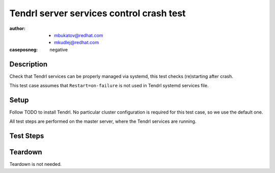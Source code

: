 Tendrl server services control crash test
*****************************************

:author: - mbukatov@redhat.com
         - mkudlej@redhat.com
:caseposneg: negative

Description
===========

Check that Tendrl services can be properly managed via systemd, this test
checks (re)starting after crash.

This test case assumes that ``Restart=on-failure`` is not used in Tendrl
systemd services file.

Setup
=====

Follow TODO to install Tendrl. No particular
cluster configuration is required for this test case, so we use the default
one.

All test steps are performed on the master server, where the Tendrl services
are running.

Test Steps
==========

.. test_action::
   :step:
       Make sure that Tendrl services are running::

           # systemctl start tendrl-performance-monitoring
           # systemctl start tendrp-apid
           # systemctl status tendrl-performance-monitoring
           # systemctl status tendrp-apid
   :result:
       Status of services is shown as running without any problems reported.

.. test_action::
   :step:
       Manually kill Tendrl process. Use PID of ``/usr/bin/puma`` process
       from the ``systemctl status tendrp-apid`` output (done in the previous step)
       and PID of ``/usr/bin/tendrl-performance-monitoring``::

           # kill -9 123
           # systemctl status tendrp-apid

           # kill -9 124
           # systemctl status tendrl-performance-monitoring
   :result:
       Tendrl services are not running.

.. test_action::
   :step:
       Restart Tendrl services.

           # systemctl restart tendrl-performance-monitoring
           # systemctl restart tendrl-apid
   :result:
       Tendrl services are running.

.. test_action::
   :step:
       Kill Tendrl processes via systemd:: 

           # systemctl kill -s 9 tendrl-apid
           # systemctl status tendrl-apid
           # systemctl kill -s 9 tendrl-performance-monitoring
           # systemctl status tendrl-performance-monitoring
   :result:
       Tendrl services are not running.

Teardown
========

Teardown is not needed.
